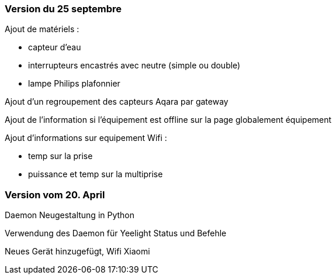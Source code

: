 === Version du 25 septembre

Ajout de matériels :

  - capteur d'eau

  - interrupteurs encastrés avec neutre (simple ou double)
  
  - lampe Philips plafonnier
  
  
Ajout d'un regroupement des capteurs Aqara par gateway

Ajout de l'information si l'équipement est offline sur la page globalement équipement

Ajout d'informations sur equipement Wifi :

  - temp sur la prise
  
  - puissance et temp sur la multiprise

=== Version vom 20. April

Daemon Neugestaltung in Python

Verwendung des Daemon für Yeelight Status und Befehle

Neues Gerät hinzugefügt, Wifi Xiaomi